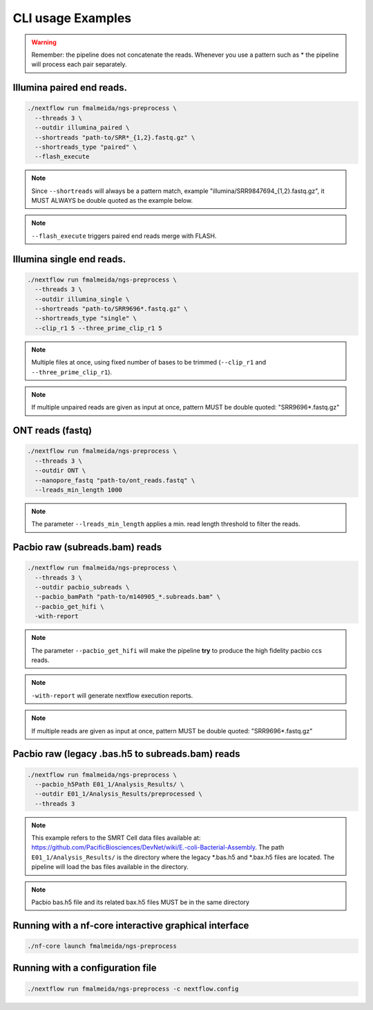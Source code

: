 .. _examples:

CLI usage Examples
******************

.. warning::

  Remember: the pipeline does not concatenate the reads. Whenever you use a pattern
  such as \* the pipeline will process each pair separately.

Illumina paired end reads.
""""""""""""""""""""""""""

.. code-block:: bash

      ./nextflow run fmalmeida/ngs-preprocess \
        --threads 3 \
        --outdir illumina_paired \
        --shortreads "path-to/SRR*_{1,2}.fastq.gz" \
        --shortreads_type "paired" \
        --flash_execute

.. note::

  Since ``--shortreads`` will always be a pattern match, example "illumina/SRR9847694_{1,2}.fastq.gz", it MUST ALWAYS be double quoted as the example below.

.. note::

  ``--flash_execute`` triggers paired end reads merge with FLASH.

Illumina single end reads.
""""""""""""""""""""""""""

.. code-block:: bash

      ./nextflow run fmalmeida/ngs-preprocess \
        --threads 3 \
        --outdir illumina_single \
        --shortreads "path-to/SRR9696*.fastq.gz" \
        --shortreads_type "single" \
        --clip_r1 5 --three_prime_clip_r1 5

.. note::

  Multiple files at once, using fixed number of bases to be trimmed (``--clip_r1`` and ``--three_prime_clip_r1``).
  
.. note::
  
  If multiple unpaired reads are given as input at once, pattern MUST be double quoted: "SRR9696*.fastq.gz"

ONT reads (fastq)
"""""""""""""""""

.. code-block:: bash

  ./nextflow run fmalmeida/ngs-preprocess \
    --threads 3 \
    --outdir ONT \
    --nanopore_fastq "path-to/ont_reads.fastq" \
    --lreads_min_length 1000

.. note::

  The parameter ``--lreads_min_length`` applies a min. read length threshold to filter the reads.

Pacbio raw (subreads.bam) reads
"""""""""""""""""""""""""""""""

.. code-block:: bash

  ./nextflow run fmalmeida/ngs-preprocess \
    --threads 3 \
    --outdir pacbio_subreads \
    --pacbio_bamPath "path-to/m140905_*.subreads.bam" \
    --pacbio_get_hifi \
    -with-report

.. note::

  The parameter ``--pacbio_get_hifi`` will make the pipeline **try** to produce the high fidelity pacbio ccs reads.

.. note::

  ``-with-report`` will generate nextflow execution reports.

.. note::
  
  If multiple reads are given as input at once, pattern MUST be double quoted: "SRR9696*.fastq.gz"

Pacbio raw (legacy .bas.h5 to subreads.bam) reads
"""""""""""""""""""""""""""""""""""""""""""""""""

.. code-block:: bash

  ./nextflow run fmalmeida/ngs-preprocess \
    --pacbio_h5Path E01_1/Analysis_Results/ \
    --outdir E01_1/Analysis_Results/preprocessed \
    --threads 3

.. note::

  This example refers to the SMRT Cell data files available at: https://github.com/PacificBiosciences/DevNet/wiki/E.-coli-Bacterial-Assembly. The path ``E01_1/Analysis_Results/`` is the directory where the legacy \*.bas.h5 and \*.bax.h5 files are located. The pipeline will load the bas files available in the directory.

.. note::

  Pacbio bas.h5 file and its related bax.h5 files MUST be in the same directory

Running with a nf-core interactive graphical interface
""""""""""""""""""""""""""""""""""""""""""""""""""""""

.. code-block:: bash

      ./nf-core launch fmalmeida/ngs-preprocess


Running with a configuration file
"""""""""""""""""""""""""""""""""

.. code-block:: bash

      ./nextflow run fmalmeida/ngs-preprocess -c nextflow.config

